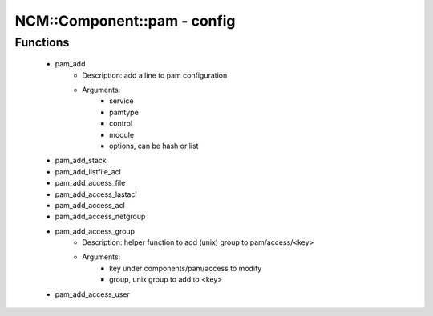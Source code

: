 ##############################
NCM\::Component\::pam - config
##############################

Functions
---------

 - pam_add
    - Description: add a line to pam configuration
    - Arguments:
        - service
        - pamtype
        - control
        - module
        - options, can be hash or list
 - pam_add_stack
 - pam_add_listfile_acl
 - pam_add_access_file
 - pam_add_access_lastacl
 - pam_add_access_acl
 - pam_add_access_netgroup
 - pam_add_access_group
    - Description: helper function to add (unix) group to pam/access/<key>
    - Arguments:
        - key under components/pam/access to modify
        - group, unix group to add to <key>
 - pam_add_access_user
